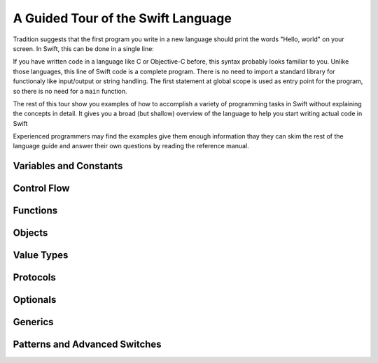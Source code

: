 A Guided Tour of the Swift Language
===================================

Tradition suggests that the first program you write in a new language
should print the words "Hello, world" on your screen.
In Swift, this can be done in a single line:

.. K&R uses "hello, world".
   It seems worth breaking with tradition to use proper casing.

.. testcode::

   -> print("Hello, world")
   << Hello, world

If you have written code in a language like C or Objective-C before,
this syntax probably looks familiar to you.
Unlike those languages,
this line of Swift code is a complete program.
There is no need to import a standard library for functionaly like
input/output or string handling.
The first statement at global scope is used
as entry point for the program,
so there is no need for a ``main`` function.

The rest of this tour show you examples
of how to accomplish a variety of programming tasks in Swift
without explaining the concepts in detail.
It gives you a broad (but shallow) overview of the language
to help you start writing actual code in Swift

Experienced programmers may find the examples give them enough information
thay they can skim the rest of the language guide
and answer their own questions by reading the reference manual.

Variables and Constants
-----------------------


.. Set variables and constants
.. Note on type inference
.. Perform simple math
.. Perform string interpolation

Control Flow
------------

.. Make decisions with "if" and "switch"
.. Repeat code with "while" and "for"

Functions
---------

.. Define functions with "func"
.. Call functions with "()" postfix.
.. [No discussion of selector style syntax here.]

Objects
-------

.. Declare classes with "class"
.. Declare methods with "func"
.. Declare properties with "var" and "let"
.. Make instances with "Class()"
.. Access methods and properties with "."
.. Customize object lifecycle with "init" and "deinit"

.. Indicate superclass and protocol conformance with ":"
.. Override superclass methods with "@override"
.. Call the superclass's implentation with "super"

Value Types
-----------

.. Differences from objects (reference types)
.. Use tuples for simple multipart data
.. Use structs for complex multipart data
.. Use enums when values come from a list
.. Associating additional data with enums
.. Indicate protocol conformance using ":"

Protocols
---------

.. Again, supported by both reference and value types
.. Distinguish is/has/can ...
.. Can be used as a first-class type (ie in variable declaration)

Optionals
---------

.. Contrast with nil/NULL
.. Implemented as enum (no magic)
.. Convenience syntax "?" and "!"

Generics
--------

Patterns and Advanced Switches
------------------------------

